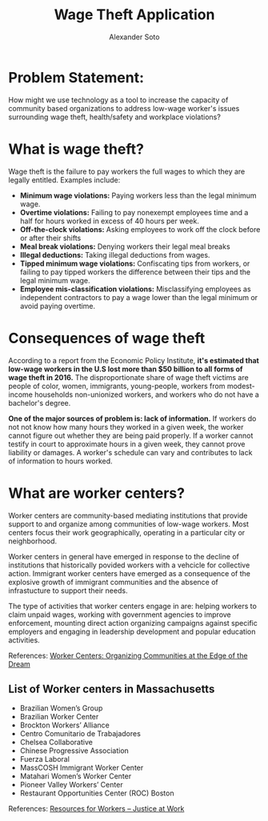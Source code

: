 #+TITLE: Wage Theft Application
#+AUTHOR: Alexander Soto
#+CATEGORY: wagetheft
#+TAGS: Write(w) Update(u) Fix(f) Check(c)

* Problem Statement:

  How might we use technology as a tool to increase the capacity of
  community based organizations to address low-wage worker's issues
  surrounding wage theft, health/safety and workplace violations?

* What is wage theft?

  Wage theft is the failure to pay workers the full wages to which they
  are legally entitled. Examples include:

  - *Minimum wage violations:* Paying workers less than the legal minimum wage.
  - *Overtime violations:* Failing to pay nonexempt employees time and a half for hours worked in excess of 40 hours per week.
  - *Off-the-clock violations:* Asking employees to work off the clock before or after their shifts
  - *Meal break violations:* Denying workers their legal meal breaks
  - *Illegal deductions:* Taking illegal deductions from wages.
  - *Tipped minimum wage violations:* Confiscating tips from workers, or failing to pay tipped workers the difference between their tips and the legal minimum wage.
  - *Employee mis-classification violations:* Misclassifying employees as independent contractors to pay a wage lower than the legal minimum or avoid paying overtime.

* Consequences of wage theft

  According to a report from the Economic Policy Institute, *it's estimated that low-wage workers in the U.S lost more
  than $50 billion to all forms of wage theft in 2016.* The disproportionate share of wage theft victims are people of
  color, women, immigrants, young-people, workers from modest-income households non-unionized workers, and workers who do not have a bachelor's degree.

  *One of the major sources of problem is: lack of information.* If workers do not not know how many hours they worked in a given week,
  the worker cannot figure out whether they are being paid properly. If a worker cannot testify in court to approximate hours in a given week,
  they cannot prove liability or damages. A worker's schedule can vary and
  contributes to lack of information to hours worked.

* What are worker centers?

Worker  centers are community-based mediating institutions that provide support
to and organize among communities of low-wage workers. Most centers focus their 
work geographically, operating in a particular city or neighborhood.

Worker centers in general have emerged in response to the decline of
institutions that historically povided workers with a vehcicle for collective
action. Immigrant worker centers have emerged as a consequence of the explosive
growth of immigrant communities and the absence of infrastucture to support
their needs.

The type of activities that worker centers engage in are: helping workers to claim unpaid wages,
working with government agencies to improve enforcement, mounting direct action
organizing campaigns against specific employers and engaging in leadership
development and popular education activities.


 References:
 [[https://www.epi.org/publication/books_worker_centers/][Worker Centers: Organizing Communities at the Edge of the Dream]]


** List of Worker centers in Massachusetts

- Brazilian Women’s Group
- Brazilian Worker Center
- Brockton Workers’ Alliance
- Centro Comunitario de Trabajadores
- Chelsea Collaborative
- Chinese Progressive Association
- Fuerza Laboral
- MassCOSH Immigrant Worker Center
- Matahari Women’s Worker Center
- Pioneer Valley Workers’ Center
- Restaurant Opportunities Center (ROC) Boston



 References:
 [[https://jatwork.org/resources/resources-for-workers/][Resources for Workers – Justice at Work]]

